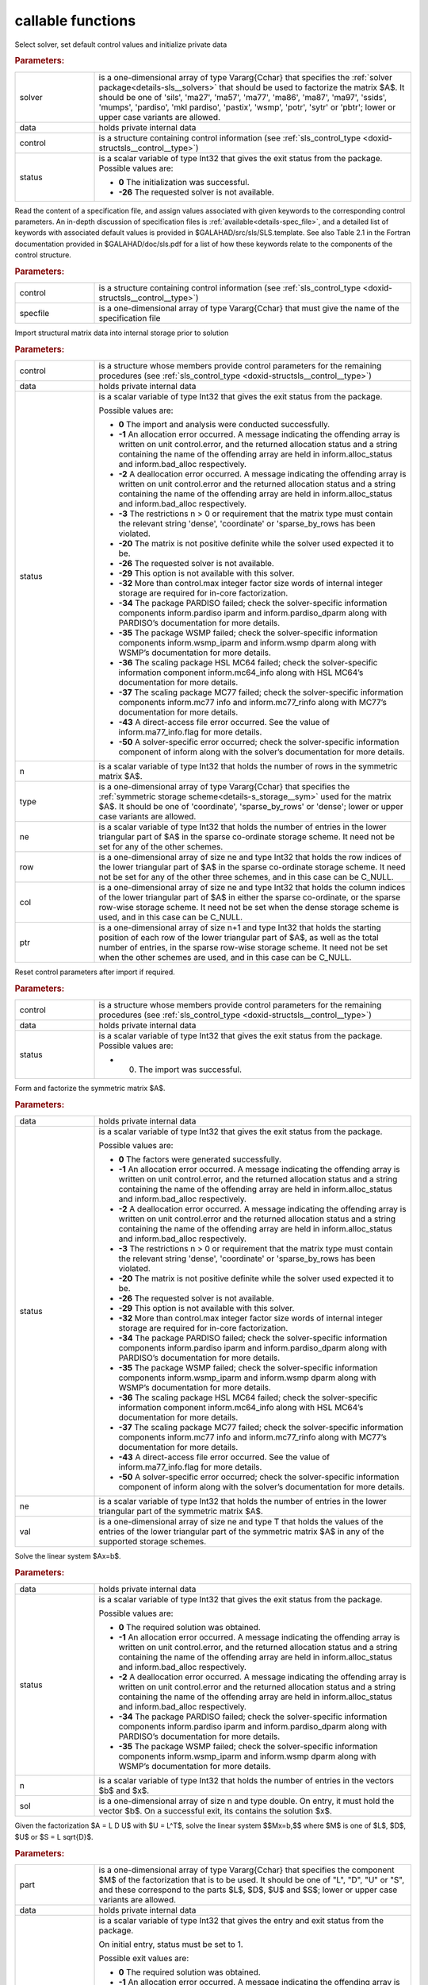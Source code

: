 callable functions
------------------

.. index:: pair: function; sls_initialize
.. _doxid-galahad__sls_8h_1a1d8a0c73587ca6d7f5333d41b3e2472a:

.. ref-code-block:: julia
	:class: doxyrest-title-code-block

        function sls_initialize(T, solver, data, control, status)

Select solver, set default control values and initialize private data

.. rubric:: Parameters:

.. list-table::
	:widths: 20 80

	*
		- solver

		- is a one-dimensional array of type Vararg{Cchar} that specifies the :ref:`solver package<details-sls__solvers>` that should be used to factorize the matrix $A$. It should be one of 'sils', 'ma27', 'ma57', 'ma77', 'ma86', 'ma87', 'ma97', 'ssids', 'mumps', 'pardiso', 'mkl pardiso', 'pastix', 'wsmp', 'potr', 'sytr' or 'pbtr'; lower or upper case variants are allowed.

	*
		- data

		- holds private internal data

	*
		- control

		- is a structure containing control information (see :ref:`sls_control_type <doxid-structsls__control__type>`)

	*
		- status

		- is a scalar variable of type Int32 that gives the exit
		  status from the package. Possible values are:

		  * **0**
                    The initialization was successful.

		  * **-26**
                    The requested solver is not available.

.. index:: pair: function; sls_read_specfile
.. _doxid-galahad__sls_8h_1ada1e7b9ed799335702f85a551b64bf88:

.. ref-code-block:: julia
	:class: doxyrest-title-code-block

        function sls_read_specfile(T, control, specfile)

Read the content of a specification file, and assign values associated
with given keywords to the corresponding control parameters.  An
in-depth discussion of specification files is
:ref:`available<details-spec_file>`, and a detailed list of keywords
with associated default values is provided in
\$GALAHAD/src/sls/SLS.template.  See also Table 2.1 in the Fortran
documentation provided in \$GALAHAD/doc/sls.pdf for a list of how these
keywords relate to the components of the control structure.

.. rubric:: Parameters:

.. list-table::
	:widths: 20 80

	*
		- control

		- is a structure containing control information (see :ref:`sls_control_type <doxid-structsls__control__type>`)

	*
		- specfile

		- is a one-dimensional array of type Vararg{Cchar} that must give the name of the specification file

.. index:: pair: function; sls_analyse_matrix
.. _doxid-galahad__sls_8h_1a380a7f50cc71c705d15a791acde946cf:

.. ref-code-block:: julia
	:class: doxyrest-title-code-block

        function sls_analyse_matrix(T, control, data, status, n, type, ne, row, col, ptr)

Import structural matrix data into internal storage prior to solution

.. rubric:: Parameters:

.. list-table::
	:widths: 20 80

	*
		- control

		- is a structure whose members provide control parameters for the remaining procedures (see :ref:`sls_control_type <doxid-structsls__control__type>`)

	*
		- data

		- holds private internal data

	*
		- status

		- is a scalar variable of type Int32 that gives the exit
		  status from the package.

		  Possible values are:

		  * **0**
                    The import and analysis were conducted successfully.

		  * **-1**
                    An allocation error occurred. A message indicating
                    the offending array is written on unit
                    control.error, and the returned allocation status
                    and a string containing the name of the offending
                    array are held in inform.alloc_status and
                    inform.bad_alloc respectively.

		  * **-2**
                    A deallocation error occurred. A message indicating
                    the offending array is written on unit control.error
                    and the returned allocation status and a string
                    containing the name of the offending array are held
                    in inform.alloc_status and inform.bad_alloc
                    respectively.

		  * **-3**
                    The restrictions n > 0 or requirement that the
                    matrix type must contain the relevant string
                    'dense', 'coordinate' or 'sparse_by_rows has been
                    violated.

		  * **-20**
                    The matrix is not positive definite while the solver
                    used expected it to be.

		  * **-26**
                    The requested solver is not available.

		  * **-29**
                    This option is not available with this solver.

		  * **-32**
                    More than control.max integer factor size words of
                    internal integer storage are required for in-core
                    factorization.

		  * **-34**
                    The package PARDISO failed; check the
                    solver-specific information components
                    inform.pardiso iparm and inform.pardiso_dparm along
                    with PARDISO’s documentation for more details.

		  * **-35**
                    The package WSMP failed; check the solver-specific
                    information components inform.wsmp_iparm and
                    inform.wsmp dparm along with WSMP’s documentation
                    for more details.

		  * **-36**
                    The scaling package HSL MC64 failed; check the
                    solver-specific information component
                    inform.mc64_info along with HSL MC64’s documentation
                    for more details.

		  * **-37**
                    The scaling package MC77 failed; check the
                    solver-specific information components inform.mc77
                    info and inform.mc77_rinfo along with MC77’s
                    documentation for more details.

		  * **-43**
                    A direct-access file error occurred. See the value
                    of inform.ma77_info.flag for more details.

		  * **-50**
                    A solver-specific error occurred; check the
                    solver-specific information component of inform
                    along with the solver’s documentation for more
                    details.

	*
		- n

		- is a scalar variable of type Int32 that holds the number of rows in the symmetric matrix $A$.

	*
		- type

		- is a one-dimensional array of type Vararg{Cchar} that specifies the :ref:`symmetric storage scheme<details-s_storage__sym>` used for the matrix $A$. It should be one of 'coordinate', 'sparse_by_rows' or 'dense'; lower or upper case variants are allowed.

	*
		- ne

		- is a scalar variable of type Int32 that holds the number of entries in the lower triangular part of $A$ in the sparse co-ordinate storage scheme. It need not be set for any of the other schemes.

	*
		- row

		- is a one-dimensional array of size ne and type Int32 that holds the row indices of the lower triangular part of $A$ in the sparse co-ordinate storage scheme. It need not be set for any of the other three schemes, and in this case can be C_NULL.

	*
		- col

		- is a one-dimensional array of size ne and type Int32 that holds the column indices of the lower triangular part of $A$ in either the sparse co-ordinate, or the sparse row-wise storage scheme. It need not be set when the dense storage scheme is used, and in this case can be C_NULL.

	*
		- ptr

		- is a one-dimensional array of size n+1 and type Int32 that holds the starting position of each row of the lower triangular part of $A$, as well as the total number of entries, in the sparse row-wise storage scheme. It need not be set when the other schemes are used, and in this case can be C_NULL.

.. index:: pair: function; sls_reset_control
.. _doxid-galahad__sls_8h_1aacc344b8cdf0b1c27965f191382372e4:

.. ref-code-block:: julia
	:class: doxyrest-title-code-block

        function sls_reset_control(T, control, data, status)

Reset control parameters after import if required.

.. rubric:: Parameters:

.. list-table::
	:widths: 20 80

	*
		- control

		- is a structure whose members provide control parameters for the remaining procedures (see :ref:`sls_control_type <doxid-structsls__control__type>`)

	*
		- data

		- holds private internal data

	*
		- status

		-
		  is a scalar variable of type Int32 that gives the exit status from the package. Possible values are:

		  * 0. The import was successful.

.. index:: pair: function; sls_factorize_matrix
.. _doxid-galahad__sls_8h_1ab6666f5eb7b0bdbbc9c9b52b7a2e2c41:

.. ref-code-block:: julia
	:class: doxyrest-title-code-block

        function sls_factorize_matrix(T, data, status, ne, val)

Form and factorize the symmetric matrix $A$.

.. rubric:: Parameters:

.. list-table::
	:widths: 20 80

	*
		- data

		- holds private internal data

	*
		- status

		- is a scalar variable of type Int32 that gives the exit
		  status from the package.

		  Possible values are:

		  * **0**
                    The factors were generated successfully.

		  * **-1**
                    An allocation error occurred. A message indicating
                    the offending array is written on unit
                    control.error, and the returned allocation status
                    and a string containing the name of the offending
                    array are held in inform.alloc_status and
                    inform.bad_alloc respectively.

		  * **-2**
                    A deallocation error occurred. A message indicating
                    the offending array is written on unit control.error
                    and the returned allocation status and a string
                    containing the name of the offending array are held
                    in inform.alloc_status and inform.bad_alloc
                    respectively.

		  * **-3**
                    The restrictions n > 0 or requirement that the
                    matrix type must contain the relevant string
                    'dense', 'coordinate' or 'sparse_by_rows has been
                    violated.

		  * **-20**
                    The matrix is not positive definite while the solver
                    used expected it to be.

		  * **-26**
                    The requested solver is not available.

		  * **-29**
                    This option is not available with this solver.

		  * **-32**
                    More than control.max integer factor size words of
                    internal integer storage are required for in-core
                    factorization.

		  * **-34**
                    The package PARDISO failed; check the
                    solver-specific information components
                    inform.pardiso iparm and inform.pardiso_dparm along
                    with PARDISO’s documentation for more details.

		  * **-35**
                    The package WSMP failed; check the solver-specific
                    information components inform.wsmp_iparm and
                    inform.wsmp dparm along with WSMP’s documentation
                    for more details.

		  * **-36**
                    The scaling package HSL MC64 failed; check the
                    solver-specific information component
                    inform.mc64_info along with HSL MC64’s documentation
                    for more details.

		  * **-37**
                    The scaling package MC77 failed; check the
                    solver-specific information components inform.mc77
                    info and inform.mc77_rinfo along with MC77’s
                    documentation for more details.

		  * **-43**
                    A direct-access file error occurred. See the value
                    of inform.ma77_info.flag for more details.

		  * **-50**
                    A solver-specific error occurred; check the
                    solver-specific information component of inform
                    along with the solver’s documentation for more
                    details.

	*
		- ne

		- is a scalar variable of type Int32 that holds the number of entries in the lower triangular part of the symmetric matrix $A$.

	*
		- val

		- is a one-dimensional array of size ne and type T that holds the values of the entries of the lower triangular part of the symmetric matrix $A$ in any of the supported storage schemes.

.. index:: pair: function; sls_solve_system
.. _doxid-galahad__sls_8h_1a1b3e7546b59b06160c51e16b6781bc0b:

.. ref-code-block:: julia
	:class: doxyrest-title-code-block

        function sls_solve_system(T, data, status, n, sol)

Solve the linear system $Ax=b$.

.. rubric:: Parameters:

.. list-table::
	:widths: 20 80

	*
		- data

		- holds private internal data

	*
		- status

		- is a scalar variable of type Int32 that gives the exit
		  status from the package.

		  Possible values are:

		  * **0**
                    The required solution was obtained.

		  * **-1**
                    An allocation error occurred. A message indicating
                    the offending array is written on unit
                    control.error, and the returned allocation status
                    and a string containing the name of the offending
                    array are held in inform.alloc_status and
                    inform.bad_alloc respectively.

		  * **-2**
                    A deallocation error occurred. A message indicating
                    the offending array is written on unit control.error
                    and the returned allocation status and a string
                    containing the name of the offending array are held
                    in inform.alloc_status and inform.bad_alloc
                    respectively.

		  * **-34**
                    The package PARDISO failed; check the
                    solver-specific information components
                    inform.pardiso iparm and inform.pardiso_dparm along
                    with PARDISO’s documentation for more details.

		  * **-35**
                    The package WSMP failed; check the solver-specific
                    information components inform.wsmp_iparm and
                    inform.wsmp dparm along with WSMP’s documentation
                    for more details.

	*
		- n

		- is a scalar variable of type Int32 that holds the number of entries in the vectors $b$ and $x$.

	*
		- sol

		- is a one-dimensional array of size n and type double. On entry, it must hold the vector $b$. On a successful exit, its contains the solution $x$.

.. index:: pair: function; sls_partial_solve_system
.. _doxid-galahad__sls_8h_1ac66dc50d8b54acab90d70ae649b92905:

.. ref-code-block:: julia
	:class: doxyrest-title-code-block

        function sls_partial_solve_system(T, part, data, status, n, sol)

Given the factorization $A = L D U$ with $U = L^T$, solve the linear
system $$Mx=b,$$ where $M$ is one of $L$, $D$, $U$ or $S = L \sqrt{D}$.

.. rubric:: Parameters:

.. list-table::
	:widths: 20 80

	*
		- part

		- is a one-dimensional array of type Vararg{Cchar} that specifies the component $M$ of the factorization that is to be used. It should be one of "L", "D", "U" or "S", and these correspond to the parts $L$, $D$, $U$ and $S$; lower or upper case variants are allowed.

	*
		- data

		- holds private internal data

	*
		- status

		- is a scalar variable of type Int32 that gives the
		  entry and exit status from the package.

		  On initial entry, status must be set to 1.

		  Possible exit values are:

		  * **0**
                    The required solution was obtained.

		  * **-1**
                    An allocation error occurred. A message indicating
                    the offending array is written on unit
                    control.error, and the returned allocation status
                    and a string containing the name of the offending
                    array are held in inform.alloc_status and
                    inform.bad_alloc respectively.

		  * **-2**
                    A deallocation error occurred. A message indicating
                    the offending array is written on unit control.error
                    and the returned allocation status and a string
                    containing the name of the offending array are held
                    in inform.alloc_status and inform.bad_alloc
                    respectively.

		  * **-34**
                    The package PARDISO failed; check the
                    solver-specific information components
                    inform.pardiso iparm and inform.pardiso_dparm along
                    with PARDISO’s documentation for more details.

		  * **-35**
                    The package WSMP failed; check the solver-specific
                    information components inform.wsmp_iparm and
                    inform.wsmp dparm along with WSMP’s documentation
                    for more details.

	*
		- n

		- is a scalar variable of type Int32 that holds the number of entries in the vectors $b$ and $x$.

	*
		- sol

		- is a one-dimensional array of size n and type double. On entry, it must hold the vector $b$. On a successful exit, its contains the solution $x$.

.. index:: pair: function; sls_information
.. _doxid-galahad__sls_8h_1a0ca4a126813c3aafac9d791a152b233c:

.. ref-code-block:: julia
	:class: doxyrest-title-code-block

        function sls_information(T, data, inform, status)

Provide output information



.. rubric:: Parameters:

.. list-table::
	:widths: 20 80

	*
		- data

		- holds private internal data

	*
		- inform

		- is a structure containing output information (see :ref:`sls_inform_type <doxid-structsls__inform__type>`)

	*
		- status

		- is a scalar variable of type Int32 that gives the exit
		  status from the package. Possible values are
		  (currently):

		  * **0**
                    The values were recorded successfully

.. index:: pair: function; sls_terminate
.. _doxid-galahad__sls_8h_1aa5aafa378e3500ce31783e13c3395d30:

.. ref-code-block:: julia
	:class: doxyrest-title-code-block

        function sls_terminate(T, data, control, inform)

Deallocate all internal private storage



.. rubric:: Parameters:

.. list-table::
	:widths: 20 80

	*
		- data

		- holds private internal data

	*
		- control

		- is a structure containing control information (see :ref:`sls_control_type <doxid-structsls__control__type>`)

	*
		- inform

		- is a structure containing output information (see :ref:`sls_inform_type <doxid-structsls__inform__type>`)
